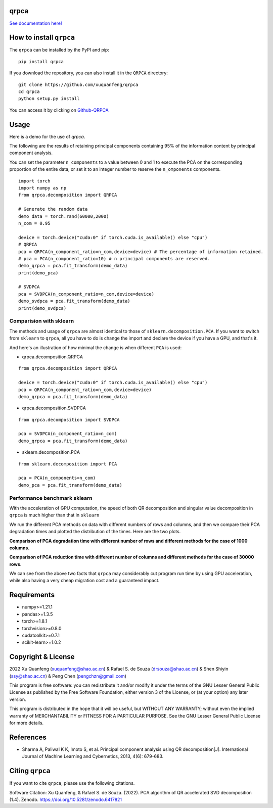 qrpca
=====
.. image:: https://img.shields.io/pypi/v/qrpca
   :target: https://pypi.org/project/qrpca/

.. image:: https://zenodo.org/badge/DOI/10.5281/zenodo.6417821.svg
   :target: https://doi.org/10.5281/zenodo.6417821
.. image:: https://img.shields.io/badge/build-passing-successw

 *qrpca  works similarly to sklean.decomposition, but employs a QR-based PCA decomposition and supports CUDA acceleration via torch.*

`See documentation here! <https://qrpca.readthedocs.io/en/stable/README.html>`_

How to install ``qrpca``
========================

The ``qrpca`` can be installed by the PyPI and pip:

::

   pip install qrpca

If you download the repository, you can also install it in the ``QRPCA`` directory:

::

   git clone https://github.com/xuquanfeng/qrpca
   cd qrpca
   python setup.py install

You can access it by clicking on `Github-QRPCA <https://github.com/xuquanfeng/qrpca>`_

Usage
====================

Here is a demo for the use of `qrpca`.

The following are the results of retaining principal components containing 95% of the information content by principal component analysis.


You can set the parameter ``n_components`` to a value between 0 and 1 to execute the PCA on the corresponding proportion of the entire data, or set it to an integer number to reserve the ``n_omponents`` components.

::

    import torch
    import numpy as np
    from qrpca.decomposition import QRPCA
    
    # Generate the random data
    demo_data = torch.rand(60000,2000)
    n_com = 0.95

    device = torch.device("cuda:0" if torch.cuda.is_available() else "cpu")
    # QRPCA
    pca = QRPCA(n_component_ratio=n_com,device=device) # The percentage of information retained.
    # pca = PCA(n_component_ratio=10) # n principal components are reserved.
    demo_qrpca = pca.fit_transform(demo_data)
    print(demo_pca)
    
    # SVDPCA
    pca = SVDPCA(n_component_ratio=n_com,device=device)
    demo_svdpca = pca.fit_transform(demo_data)
    print(demo_svdpca)

==========================
Comparision with sklearn
==========================

The methods and usage of ``qrpca`` are almost identical to those of ``sklearn.decomposition.PCA``. If you want to switch from ``sklearn`` to ``qrpca``, all you have to do is change the import and declare the device if you have a GPU, and that's it.

And here's an illustration of how minimal the change is when different ``PCA`` is used:

- qrpca.decomposition.QRPCA
::

    from qrpca.decomposition import QRPCA
    
    device = torch.device("cuda:0" if torch.cuda.is_available() else "cpu")
    pca = QRPCA(n_component_ratio=n_com,device=device)
    demo_qrpca = pca.fit_transform(demo_data)

- qrpca.decomposition.SVDPCA
::

    from qrpca.decomposition import SVDPCA

    pca = SVDPCA(n_component_ratio=n_com)
    demo_qrpca = pca.fit_transform(demo_data)

- sklearn.decomposition.PCA
::

    from sklearn.decomposition import PCA

    pca = PCA(n_components=n_com)
    demo_pca = pca.fit_transform(demo_data)


=============================
Performance benchmark sklearn
=============================

With the acceleration of GPU computation, the speed of both QR decomposition and singular value decomposition in ``qrpca`` is much higher than that in ``sklearn``

We run the different PCA methods on data with different numbers of rows and columns, and then we compare their PCA degradation times and plotted the distribution of the times. Here are the two plots.

**Comparison of PCA degradation time with different number of rows and different methods for the case of 1000 columns.**

.. image:: https://github.com/xuquanfeng/qrpca/blob/v1.4.4/qrpca_test/result_1000.png

**Comparison of PCA reduction time with different number of columns and different methods for the case of 30000 rows.**

.. image:: https://github.com/xuquanfeng/qrpca/blob/v1.4.4/qrpca_test/3w_18_result.png


We can see from the above two facts that ``qrpca`` may considerably cut program run time by using GPU acceleration, while also having a very cheap migration cost and a guaranteed impact.

Requirements
============

-  numpy>=1.21.1
-  pandas>=1.3.5
-  torch>=1.8.1
-  torchvision>=0.8.0
-  cudatoolkit>=0.7.1
-  scikit-learn>=1.0.2

Copyright & License
===================
2022 Xu Quanfeng (xuquanfeng@shao.ac.cn) & Rafael S. de Souza (drsouza@shao.ac.cn) & Shen Shiyin (ssy@shao.ac.cn) & Peng Chen (pengchzn@gmail.com)

This program is free software: you can redistribute it and/or modify it under the terms of the GNU Lesser General Public License as published by the Free Software Foundation, either version 3 of the License, or (at your option) any later version.

This program is distributed in the hope that it will be useful, but WITHOUT ANY WARRANTY; without even the implied warranty of MERCHANTABILITY or FITNESS FOR A PARTICULAR PURPOSE. See the GNU Lesser General Public License for more details.

References
==========

- Sharma A, Paliwal K K, Imoto S, et al. Principal component analysis using QR decomposition[J]. International Journal of Machine Learning and Cybernetics, 2013, 4(6): 679-683.


Citing ``qrpca``
================

If you want to cite ``qrpca``, please use the following citations.

Software Citation: Xu Quanfeng, & Rafael S. de Souza. (2022). PCA algorithm of QR accelerated SVD decomposition (1.4). Zenodo. https://doi.org/10.5281/zenodo.6417821
